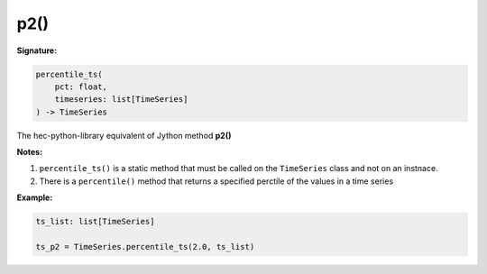p2()
====


**Signature:**

.. code-block:: python

    percentile_ts(
        pct: float,
        timeseries: list[TimeSeries]
    ) -> TimeSeries

The hec-python-library equivalent of Jython method **p2()**

**Notes:**

1. ``percentile_ts()`` is a static method that must be called on the ``TimeSeries`` class and not on an instnace.
2. There is a ``percentile()`` method that returns a specified perctile of the values in a time series

**Example:**

.. code-block:: python

    ts_list: list[TimeSeries]

    ts_p2 = TimeSeries.percentile_ts(2.0, ts_list)


